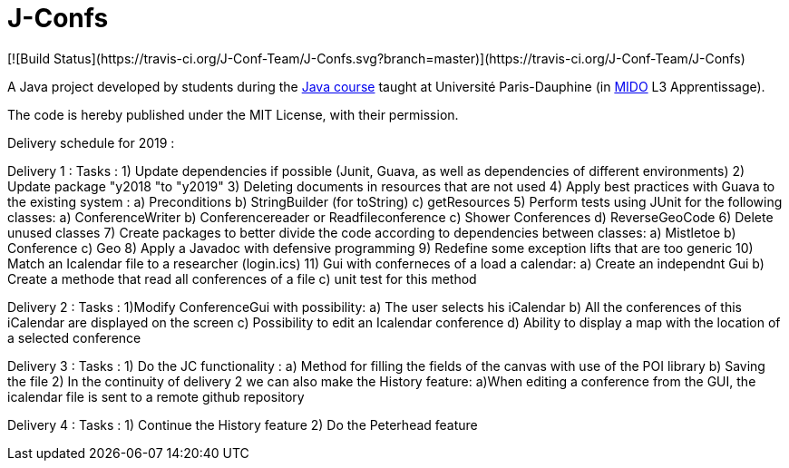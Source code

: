 = J-Confs
[![Build Status](https://travis-ci.org/J-Conf-Team/J-Confs.svg?branch=master)](https://travis-ci.org/J-Conf-Team/J-Confs)

A Java project developed by students during the https://github.com/oliviercailloux/java-course[Java course] taught at Université Paris-Dauphine (in http://www.mido.dauphine.fr/[MIDO] L3 Apprentissage).

The code is hereby published under the MIT License, with their permission.

Delivery schedule for 2019 :

Delivery 1 :
	Tasks :
		1) Update dependencies if possible (Junit, Guava, as well as dependencies of different environments)
		2) Update package "y2018 "to "y2019"
		3) Deleting documents in resources that are not used
		4) Apply best practices with Guava to the existing system :
			a) Preconditions
			b) StringBuilder (for toString)
			c) getResources
		5) Perform tests using JUnit for the following classes:
			a) ConferenceWriter
			b) Conferencereader or Readfileconference
			c) Shower Conferences
			d) ReverseGeoCode
		6) Delete unused classes
		7) Create packages to better divide the code according to dependencies between classes:
			a) Mistletoe
			b) Conference
			c) Geo
		8) Apply a Javadoc with defensive programming
		9) Redefine some exception lifts that are too generic
		10) Match an Icalendar file to a researcher (login.ics)
		11) Gui with conferneces of a load a calendar:
			a) Create an independnt Gui
			b) Create a methode that read all conferences of a file
			c) unit test for this method

Delivery 2 :
	Tasks :
		1)Modify ConferenceGui with possibility:
			a) The user selects his iCalendar
			b) All the conferences of this iCalendar are displayed on the screen
			c) Possibility to edit an Icalendar conference
			d) Ability to display a map with the location of a selected conference
			
Delivery 3 :
	Tasks :
		1) Do the JC functionality :
			a) Method for filling the fields of the canvas with use of the POI library
			b) Saving the file
		2) In the continuity of delivery 2 we can also make the History feature:
			a)When editing a conference from the GUI, the icalendar file is sent to a remote github repository
			
Delivery 4 :
	Tasks :
		1) Continue the History feature
		2) Do the Peterhead feature